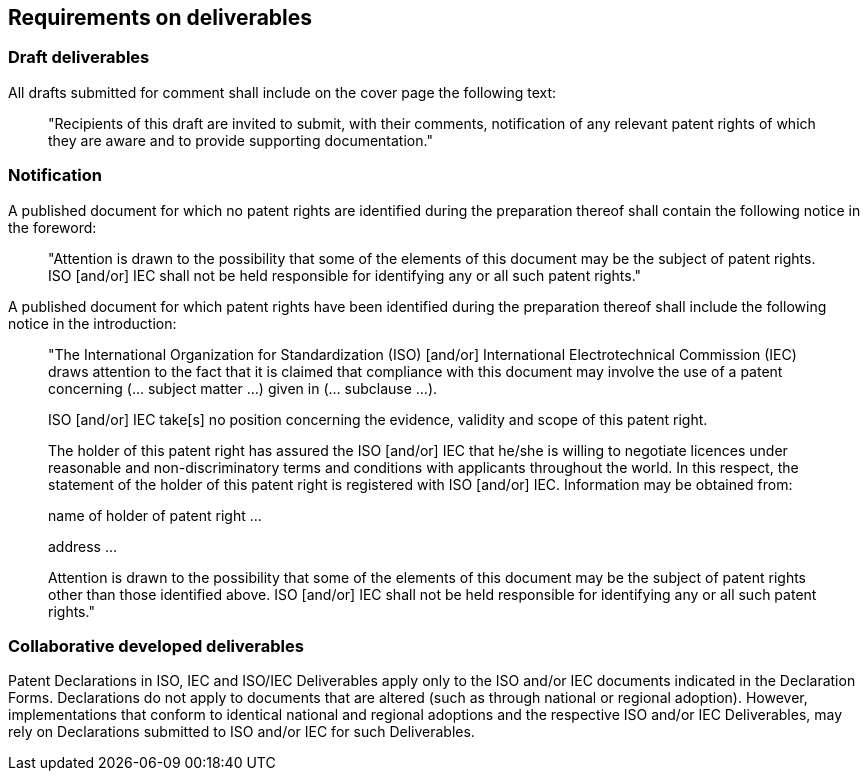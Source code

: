 
[[requirements]]
== Requirements on deliverables

=== Draft deliverables

All drafts submitted for comment shall include on the cover page the following text:

____
"Recipients of this draft are invited to submit, with their comments, notification of any relevant patent rights of which they are aware and to provide supporting documentation."
____

=== Notification

A published document for which no patent rights are identified during the preparation thereof shall contain the following notice in the foreword:

____
"Attention is drawn to the possibility that some of the elements of this document may be the subject of patent rights. ISO [and/or] IEC shall not be held responsible for identifying any or all such patent rights."
____

A published document for which patent rights have been identified during the preparation thereof shall include the following notice in the introduction:

____
"The International Organization for Standardization (ISO) [and/or] International Electrotechnical Commission (IEC) draws attention to the fact that it is claimed that compliance with this document may involve the use of a patent concerning (... subject matter ...) given in (... subclause ...).

ISO [and/or] IEC take[s] no position concerning the evidence, validity and scope of this patent right.

The holder of this patent right has assured the ISO [and/or] IEC that he/she is willing to negotiate licences under reasonable and non-discriminatory terms and conditions with applicants throughout the world. In this respect, the statement of the holder of this patent right is registered with ISO [and/or] IEC. Information may be obtained from:

name of holder of patent right ...

address ...

Attention is drawn to the possibility that some of the elements of this document may be the subject of patent rights other than those identified above. ISO [and/or] IEC shall not be held responsible for identifying any or all such patent rights."
____

=== Collaborative developed deliverables

Patent Declarations in ISO, IEC and ISO/IEC Deliverables apply only to the ISO and/or IEC documents indicated in the Declaration Forms. Declarations do not apply to documents that are altered (such as through national or regional adoption). However, implementations that conform to identical national and regional adoptions and the respective ISO and/or IEC Deliverables, may rely on Declarations submitted to ISO and/or IEC for such Deliverables.
